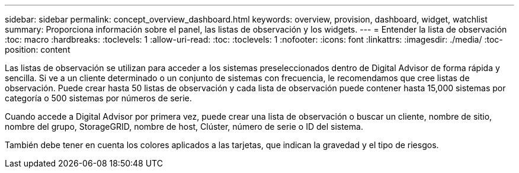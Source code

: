 ---
sidebar: sidebar 
permalink: concept_overview_dashboard.html 
keywords: overview, provision, dashboard, widget, watchlist 
summary: Proporciona información sobre el panel, las listas de observación y los widgets. 
---
= Entender la lista de observación
:toc: macro
:hardbreaks:
:toclevels: 1
:allow-uri-read: 
:toc: 
:toclevels: 1
:nofooter: 
:icons: font
:linkattrs: 
:imagesdir: ./media/
:toc-position: content


[role="lead"]
Las listas de observación se utilizan para acceder a los sistemas preseleccionados dentro de Digital Advisor de forma rápida y sencilla. Si ve a un cliente determinado o un conjunto de sistemas con frecuencia, le recomendamos que cree listas de observación. Puede crear hasta 50 listas de observación y cada lista de observación puede contener hasta 15,000 sistemas por categoría o 500 sistemas por números de serie.

Cuando accede a Digital Advisor por primera vez, puede crear una lista de observación o buscar un cliente, nombre de sitio, nombre del grupo, StorageGRID, nombre de host, Clúster, número de serie o ID del sistema.

También debe tener en cuenta los colores aplicados a las tarjetas, que indican la gravedad y el tipo de riesgos.
